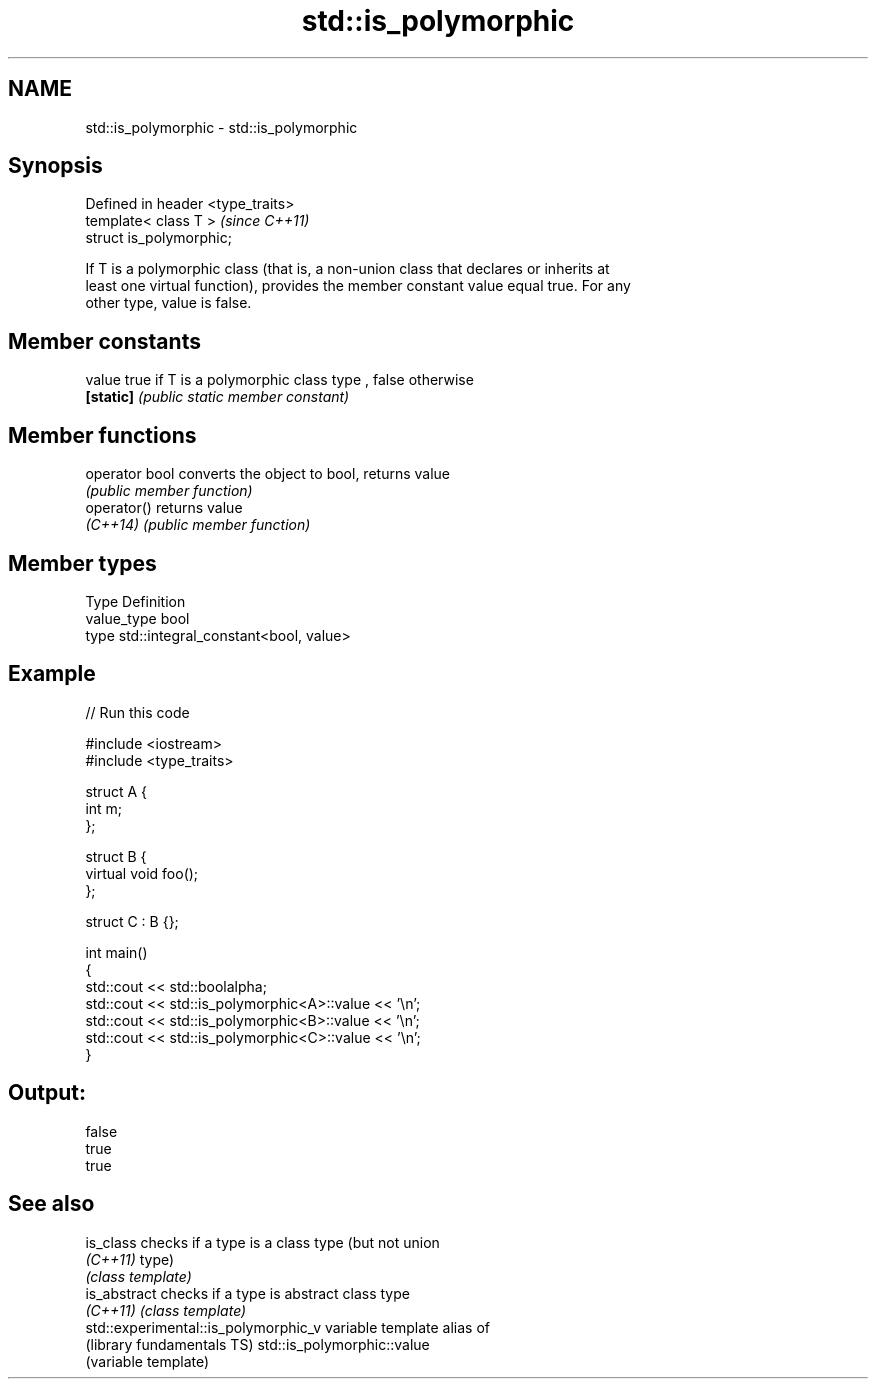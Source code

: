 .TH std::is_polymorphic 3 "Nov 25 2015" "2.0 | http://cppreference.com" "C++ Standard Libary"
.SH NAME
std::is_polymorphic \- std::is_polymorphic

.SH Synopsis
   Defined in header <type_traits>
   template< class T >              \fI(since C++11)\fP
   struct is_polymorphic;

   If T is a polymorphic class (that is, a non-union class that declares or inherits at
   least one virtual function), provides the member constant value equal true. For any
   other type, value is false.

   

.SH Member constants

   value    true if T is a polymorphic class type , false otherwise
   \fB[static]\fP \fI(public static member constant)\fP

.SH Member functions

   operator bool converts the object to bool, returns value
                 \fI(public member function)\fP
   operator()    returns value
   \fI(C++14)\fP       \fI(public member function)\fP

.SH Member types

   Type       Definition
   value_type bool
   type       std::integral_constant<bool, value>

.SH Example

   
// Run this code

 #include <iostream>
 #include <type_traits>
  
 struct A {
     int m;
 };
  
 struct B {
     virtual void foo();
 };
  
 struct C : B {};
  
 int main()
 {
     std::cout << std::boolalpha;
     std::cout << std::is_polymorphic<A>::value << '\\n';
     std::cout << std::is_polymorphic<B>::value << '\\n';
     std::cout << std::is_polymorphic<C>::value << '\\n';
 }

.SH Output:

 false
 true
 true

.SH See also

   is_class                            checks if a type is a class type (but not union
   \fI(C++11)\fP                             type)
                                       \fI(class template)\fP 
   is_abstract                         checks if a type is abstract class type
   \fI(C++11)\fP                             \fI(class template)\fP 
   std::experimental::is_polymorphic_v variable template alias of
   (library fundamentals TS)           std::is_polymorphic::value
                                       (variable template) 
